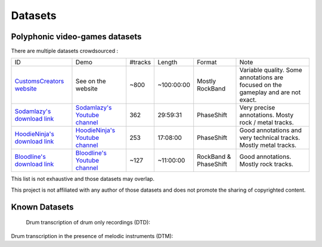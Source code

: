 Datasets
========

Polyphonic video-games datasets
-------------------------------

There are multiple datasets crowdsourced :

+--------------------------------+----------------------------------+---------+------------+-----------------------+--------------------------------------------------------------------------------------+
| ID                             | Demo                             | #tracks | Length     | Format                | Note                                                                                 |
+--------------------------------+----------------------------------+---------+------------+-----------------------+--------------------------------------------------------------------------------------+
| `CustomsCreators website`_     | See on the website               | ~800    | ~100:00:00 | Mostly RockBand       | Variable quality. Some annotations are focused on the gameplay and are not exact.    |
+--------------------------------+----------------------------------+---------+------------+-----------------------+--------------------------------------------------------------------------------------+
| `Sodamlazy's download link`_   | `Sodamlazy's Youtube channel`_   | 362     | 29:59:31   | PhaseShift            | Very precise annotations. Mosty rock / metal tracks.                                 |
+--------------------------------+----------------------------------+---------+------------+-----------------------+--------------------------------------------------------------------------------------+
| `HoodieNinja's download link`_ | `HoodieNinja's Youtube channel`_ | 253     | 17:08:00   | PhaseShift            | Good annotations and very technical tracks. Mostly metal tracks.                     |
+--------------------------------+----------------------------------+---------+------------+-----------------------+--------------------------------------------------------------------------------------+
| `Bloodline's download link`_   | `Bloodline's Youtube channel`_   | ~127    | ~11:00:00  | RockBand & PhaseShift | Good annotations. Mostly rock tracks.                                                |
+--------------------------------+----------------------------------+---------+------------+-----------------------+--------------------------------------------------------------------------------------+


.. _CustomsCreators website: http://customscreators.com/index.php?/page/index.html?sort_col=rating_value&sort_order=desc
.. _Sodamlazy's download link: https://www.dropbox.com/sh/19xlrcw87uvyqdt/AACWTm2Th-yL6FAwOgy8glcya
.. _HoodieNinja's download link: https://mega.nz/#F!BrBmGDpB!FutiGD3EBycI69EIVWB55Q
.. _Bloodline's download link: https://mega.nz/#F!vUIzyKAL!Nbc1rswviKKa5WbcWk5Z1g
.. _Sodamlazy's Youtube channel: https://www.youtube.com/channel/UCK7zmooWgENeCFercRJT51A
.. _HoodieNinja's Youtube channel: https://www.youtube.com/channel/UCIJc_NHELwJktUpskj6TbcA
.. _Bloodline's Youtube channel: https://www.youtube.com/user/xBLooDLiNEx808x

This list is not exhaustive and those datasets may overlap.

This project is not affiliated with any author of those datasets and does not promote the sharing of copyrighted content.

Known Datasets
--------------


 Drum transcription of drum only recordings (DTD):

+--------------------------------+----------------------------------+---------+------------+-----------------------+--------------------------------------------------------------------------------------+
| ID                             | Demo                             | #tracks | Length     | Format                | Note                                                                                 |
+--------------------------------+----------------------------------+---------+------------+-----------------------+--------------------------------------------------------------------------------------+
| `IDMT-SMT-Drums`_                 |            |   608  | 2:10:00 |   |    |
+--------------------------------+----------------------------------+---------+------------+-----------------------+--------------------------------------------------------------------------------------+
|   |   |      |    |             |                                  |
+--------------------------------+----------------------------------+---------+------------+-----------------------+--------------------------------------------------------------------------------------+
|  |  |      |   |             |                 |
+--------------------------------+----------------------------------+---------+------------+-----------------------+--------------------------------------------------------------------------------------+
|   |    |     |   |  |                                                 |
+--------------------------------+----------------------------------+---------+------------+-----------------------+--------------------------------------------------------------------------------------+


Drum transcription in the presence of melodic instruments (DTM):

+--------------------------------+----------------------------------+---------+------------+-----------------------+--------------------------------------------------------------------------------------+
| ID                             | Demo                             | #tracks | Length     | Format                | Note                                                                                 |
+--------------------------------+----------------------------------+---------+------------+-----------------------+--------------------------------------------------------------------------------------+
| `ENST-Drums`_                 |            |     | 1:15:00 |   |    |
+--------------------------------+----------------------------------+---------+------------+-----------------------+--------------------------------------------------------------------------------------+
| `MDBDrums`  |   | 23     |    |             |                                  |
+--------------------------------+----------------------------------+---------+------------+-----------------------+--------------------------------------------------------------------------------------+
| `RBMA-2013` |  |   27   |   |             |                 |
+--------------------------------+----------------------------------+---------+------------+-----------------------+--------------------------------------------------------------------------------------+
|   |    |     |   |  |                                                 |
+--------------------------------+----------------------------------+---------+------------+-----------------------+--------------------------------------------------------------------------------------+


.. _IDMT-SMT-Drums: https://www.idmt.fraunhofer.de/en/business_units/m2d/smt/drums.html
.. _ENST-Drums: http://www.enst.fr/~grichard/ENST-Drums/ 
.. _MDBDrums: https://github.com/CarlSouthall/MDBDrums
.. _RBMA-2013: http://ifs.tuwien.ac.at/~vogl/datasets/